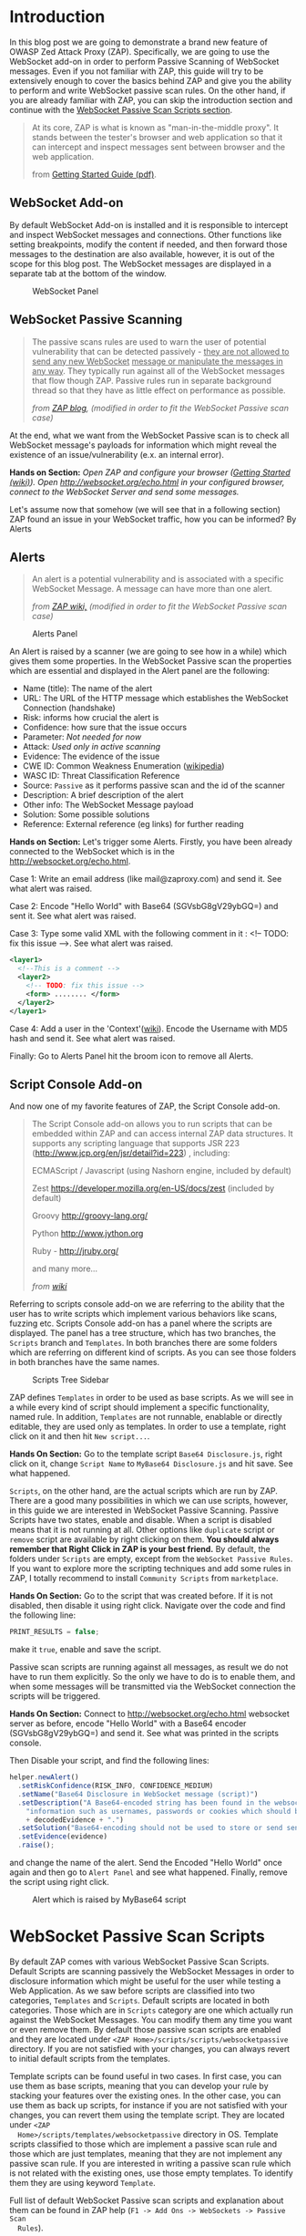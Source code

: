 #+BEGIN_COMMENT
.. title: WebSocket Passive Scan using scripts with ZAP
.. slug: websocket-passive-scan-using-scripts-with-zap
.. date: 2019-07-11 14:43:55 UTC+03:00
.. tags: ZAP, tutorial, websockets, passive, scan
.. category: 
.. link: 
.. description: 
.. type: text

#+END_COMMENT
#+OPTIONS: toc:3 

* Introduction 
  
  In this blog post we are going to demonstrate a brand new feature of OWASP
  Zed Attack Proxy (ZAP). Specifically, we are going to use the WebSocket add-on
  in order to perform Passive Scanning of WebSocket messages. Even if you not
  familiar with ZAP, this guide will try to be extensively enough to cover the
  basics behind ZAP and give you the ability to perform and write WebSocket passive
  scan rules. On the other hand, if you are already familiar with ZAP, you can
  skip the introduction section and continue with the [[ws-pscan-scripts][WebSocket Passive Scan Scripts
  section]].  

  #+BEGIN_QUOTE
  At its core, ZAP is what is known as "man-in-the-middle proxy". It stands
  between the tester's browser and web application so that it can intercept and
  inspect messages sent between browser and the web application.

  from [[https://github.com/zaproxy/zaproxy/releases/download/v2.8.0/ZAPGettingStartedGuide-2.8.pdf][Getting Started Guide (pdf)]].
  #+END_QUOTE

  #+ATTR_HTML: :align center :width 400 height 200
  [[../../images/pscan-tutorial/zap_as_proxy.png]] 

** WebSocket Add-on

   By default WebSocket Add-on is installed and it is responsible to intercept
   and inspect WebSocket messages and connections. Other functions like setting
   breakpoints, modify the content if needed, and then forward those messages to
   the destination are also available, however, it is out of the scope for this
   blog post. The WebSocket messages are displayed in a separate tab at the
   bottom of the window. 
 
   #+ATTR_HTML: :align center :width 600 height 600
   #+CAPTION: WebSocket Panel
   [[../../images/pscan-tutorial/websocket_panel_1.png]] 

   
** WebSocket Passive Scanning                   

    #+BEGIN_QUOTE
    The passive scans rules are used to warn the user of potential vulnerability
    that can be detected passively - _they are not allowed to send any new WebSocket_
    _message or manipulate the messages in any way_. They typically run against
    all of the WebSocket messages that flow though ZAP. Passive rules run in
    separate background thread so that they have as little effect on performance
    as possible. 

    /from [[https://zaproxy.blogspot.com/2014/04/hacking-zap-3-passive-scan-rules.html][ZAP blog]], (modified in order to fit the WebSocket Passive scan case)/
    #+END_QUOTE
    
    At the end, what we want from the WebSocket Passive scan is to check all
    WebSocket message's payloads for information which might reveal the
    existence of an issue/vulnerability (e.x. an internal error).

    **Hands on Section:**    
    /Open ZAP and configure your browser ([[https://github.com/zaproxy/zap-core-help/wiki/HelpStartStart][Getting Started (wiki)]]). Open/
    /http://websocket.org/echo.html in your configured browser, connect to the/
    /WebSocket Server and send some messages./

    Let's assume now that somehow (we will see that in a following section) ZAP
    found an issue in your WebSocket traffic, how you can be informed? By Alerts
    
** Alerts     

    #+BEGIN_QUOTE
    An alert is a potential vulnerability and is associated with a specific
    WebSocket Message. A message can have more than one alert. 

    /from [[https://github.com/zaproxy/zap-core-help/wiki/HelpStartConceptsAlerts][ZAP wiki,]] (modified in order to fit the WebSocket Passive scan case)/
    #+END_QUOTE
   
     #+ATTR_HTML: :align center :width 800 height 500
     #+CAPTION: Alerts Panel
    [[../../images/pscan-tutorial/alert_panel_1.png]] 

    An Alert is raised by a scanner (we are going to see how in a while) which
    gives them some properties. In the WebSocket Passive scan the properties
    which are essential and displayed in the Alert panel are the following:

    + Name (title): The name of the alert
    + URL: The URL of the HTTP message which establishes the WebSocket Connection (handshake)
    + Risk: informs how crucial the alert is
    + Confidence: how sure that the issue occurs
    + Parameter: /Not needed for now/
    + Attack: /Used only in active scanning/
    + Evidence: The evidence of the issue
    + CWE ID: Common Weakness Enumeration ([[https://en.wikipedia.org/wiki/Common_Weakness_Enumeration][wikipedia]])
    + WASC ID: Threat Classification Reference
    + Source: =Passive= as it performs passive scan and the id of the scanner
    + Description: A brief description of the alert
    + Other info: The WebSocket Message payload
    + Solution: Some possible solutions
    + Reference: External reference (eg links) for further reading 

    **Hands on Section:**    
    Let's trigger some Alerts. Firstly, you have been already connected to the
    WebSocket which is in the http://websocket.org/echo.html.

    Case 1: Write an email address (like mail@zaproxy.com) and send it. See what alert
    was raised. 

    Case 2: Encode "Hello World" with Base64 (SGVsbG8gV29ybGQ=) and sent it. 
    See what alert was raised. 
    
    Case 3: Type some valid XML with the following comment in it : 
    <!-- TODO: fix this issue -->. See what alert was raised.

    #+BEGIN_SRC xml
      <layer1>
        <!--This is a comment -->
        <layer2>
          <!-- TODO: fix this issue -->
          <form> ........ </form>
        </layer2>
      </layer1>
    #+END_SRC

    Case 4: Add a user in the 'Context'([[https://github.com/zaproxy/zap-core-help/wiki/HelpStartConceptsAuthentication#formBased][wiki]]). Encode the Username with MD5 hash and send
    it. See what alert was raised. 

    Finally: Go to Alerts Panel hit the broom icon to remove all Alerts.
    
** Script Console Add-on

   And now one of my favorite features of ZAP, the Script Console add-on.

   #+BEGIN_QUOTE
   The Script Console add-on allows you to run scripts that can be embedded within ZAP and can access internal ZAP data structures. It supports any scripting language that supports JSR 223 (http://www.jcp.org/en/jsr/detail?id=223) , including:

   ECMAScript / Javascript (using Nashorn engine, included by default)

   Zest https://developer.mozilla.org/en-US/docs/zest (included by default)

   Groovy http://groovy-lang.org/

   Python http://www.jython.org

   Ruby - http://jruby.org/

   and many more...
   
   /from [[https://github.com/zaproxy/zap-core-help/wiki/HelpAddonsScriptsScripts][wiki]]/
   #+END_QUOTE

   Referring to scripts console add-on we are referring to the ability that the
   user has to write scripts which implement various behaviors like scans, fuzzing etc.
   Scripts Console add-on has a panel where the scripts are displayed. The panel
   has a tree structure, which has two branches, the =Scripts= branch and
   =Templates=. In both branches there are some folders which are referring on
   different kind of scripts. As you can see those folders in both branches have
   the same names.  

   #+ATTR_HTML: :align center :width 300 height 800
   #+CAPTION: Scripts Tree Sidebar
   [[../../images/pscan-tutorial/scripts_tree.png]]

   ZAP defines =Templates= in order to be used as base scripts. As we will see in
   a while every kind of script should implement a specific functionality, named
   rule. In addition, =Templates= are not runnable, enablable or directly
   editable, they are used only as templates. In order to use a template, right
   click on it and then hit =New script...=. 

   **Hands On Section:**
   Go to the template script =Base64 Disclosure.js=, right click on it, change
   =Script Name= to =MyBase64 Disclosure.js= and hit save. See what happened.

   =Scripts=, on the other hand, are the actual scripts which are run by ZAP.
   There are a good many possibilities in which we can use scripts,
   however, in this guide we are interested in WebSocket Passive Scanning.
   Passive Scripts have two states, enable and disable. When a script is disabled means
   that it is not running at all. Other options like =duplicate= script or =remove= script are
   available by right clicking on them. **You should always remember that Right**
   **Click in ZAP is your best friend.** By default, the folders under =Scripts=
   are empty, except from the =WebSocket Passive Rules=. If you want to explore
   more the scripting techniques and add some rules in ZAP, I totally recommend
   to install =Community Scripts= from =marketplace=. 
   
   **Hands On Section:**
   Go to the script that was created before. If it is not disabled, then disable it
   using right click. Navigate over the code and find the following line: 
   
   #+BEGIN_SRC js
   PRINT_RESULTS = false;
   #+END_SRC
   
   make it =true=, enable and save the script. 

   Passive scan scripts are running against all messages, as result we do not have to
   run them explicitly. So the only we have to do is to enable them, and when
   some messages will be transmitted via the WebSocket connection the scripts will
   be triggered.

   **Hands On Section:** Connect to http://websocket.org/echo.html websocket
   server as before, encode "Hello World" with a Base64 encoder
   (SGVsbG8gV29ybGQ=) and send it. See what was printed in the scripts console.
   
   Then Disable your script, and find the following lines: 

   #+BEGIN_SRC js
   helper.newAlert()
     .setRiskConfidence(RISK_INFO, CONFIDENCE_MEDIUM)
     .setName("Base64 Disclosure in WebSocket message (script)")
     .setDescription("A Base64-encoded string has been found in the websocket incoming message. Base64-encoded data may contain sensitive " +
       "information such as usernames, passwords or cookies which should be further inspected. Decoded evidence: "
       + decodedEvidence + ".")
     .setSolution("Base64-encoding should not be used to store or send sensitive information.")
     .setEvidence(evidence)
     .raise();
   #+END_SRC
   and change the name of the alert. Send the Encoded "Hello World" once again
   and then go to =Alert Panel= and see what happened. Finally, remove the
   script using right click.

   #+ATTR_HTML: :align center :width 900 height 400
   #+CAPTION: Alert which is raised by MyBase64 script
   [[../../images/pscan-tutorial/mybase64_alert.png]]
   
   
* WebSocket Passive Scan Scripts
  <<ws-pscan-scripts>>

  By default ZAP comes with various WebSocket Passive Scan Scripts. Default
  Scripts are scanning passively the WebSocket Messages in order to disclosure
  information which might be useful for the user while testing a Web
  Application. As we saw before scripts are classified into two categories,
  =Templates= and =Scripts=. Default scripts are located in both categories.
  Those which are in =Scripts= category are one which actually run against
  the WebSocket Messages. You can modify them any 
  time you want or even remove them. By default those passive scan scripts are
  enabled and they are located under =<ZAP Home>/scripts/scripts/websocketpassive=
  directory. If you are not satisfied with your changes, you can always revert
  to initial default scripts from the templates. 
  
  Template scripts can be found useful in two cases. In first case, you can use
  them as base scripts, meaning that you can develop your rule by stacking your
  features over the existing ones. In the other case, you can use them as back up
  scripts, for instance if you are not satisfied with your changes, you can
  revert them using the template script. They are located under =<ZAP
  Home>/scripts/templates/websocketpassive= 
  directory in OS. Template scripts classified to those which are implement a
  passive scan rule and those which are just templates, meaning that they are not
  implement any passive scan rule. If you are interested in writing a passive scan
  rule which is not related with the existing ones, use those empty templates. To
  identify them they are using keyword =Template=.

  Full list of default WebSocket Passive scan scripts and explanation about them
  can be found in ZAP help (=F1 -> Add Ons -> WebSockets -> Passive Scan
  Rules=). 

** Default Scripts 

   + **Base64 Disclosure:** 
     This script analyzes incoming WebSocket message payload for Base64 strings.
     The encoded information may include sensitive data which may not
     specifically meant for end user consumption. The regular expression which
     is used to identify the Base64 string is based on padding characters. As
     result False Negative may occur if the encoded string has length N bits
     where (N)mod6 = 0. On the other hand, False Positives may occur if the
     input text contains strings ending with '='. 

   + **Information Disclosure: Application Errors:**
     This script analyzes incoming WebSocket message payload for Base64 strings.
     The encoded information may include sensitive data which may not
     specifically meant for end user consumption. The regular expression which
     is used to identify the Base64 string is based on padding characters. As
     result False Negative may occur if the encoded string has length N bits
     where (N)mod6 = 0. On the other hand, False Positives may occur if the
     input text contains strings ending with '='. 

   + **Information Disclosure: Credit Card Number:**
     This script scans for the presence of Personally Information Identifiable
     in incoming WebSocket message paylaod. More specifically, it passively
     scans payload for credit card numbers. The available scans are for the
     following credit card types: {American Express, Diners Club, Discover, Jcb,
     Mestro, Master Card, Visa}. 

   + **Information Disclosure: Debug Errors:** 
     This script checks the incoming WebSocket message payload for known Debug
     Error message fragments. Access to such details may provide a malicious
     individual with means by which to further abuse the web site. They may also
     leak data not specifically meant for end user consumption. 

   + **Information Disclosure: Email address:**
     This script scans incoming WebSocket messages for email addresses. Email
     addresses may be not specifically meant for end user consumption. 

   + **Information Disclosure: Suspicious XML Comments:**
     This script checks incoming WebSocket messages payloads, which are XML
     formatted, for suspicious comments. The comments it is searching for are
     relevant to components with which an attacker can extract useful
     information. Comments like FIXME, BUG, etc might be helpful for further
     attacks targeting the weaknesses of the web application.

   + **Private Address Disclosure:**
     Checks incoming WebSocket message payload for inclusion of RFC 1918 IPv4
     addresses as well as Amazon EC2 private hostnames (for example, ip-10-0-56-78).
     This information can give an attacker useful information about the IP address
     scheme of the internal network, and might be helpful for further attacks
     targeting internal systems. This passive scanner may generate false positives in
     the case of larger dotted numeric strings, such as vp09.02.51.10.01.09.16, where
     the latter 4 octets appear to be a RFC 1918 IPv4 address. After review an
     analyst can mark such alerts as False Positives in ZAP.  

   + **Username Disclosure:**   
     Checks incoming WebSocket message payload for usernames. This script can find
     usernames which are hashed with the following methods: {MD2, MD5, SHA256,
     SHA384, SHA512}. The usernames have to be defined in any context before. In
     order to a add user in a Context follow the steps below: 
    
     1. Include the handshake request in `Context`
     2. Set the target user in `Session Context`
     
** Change the Default Scripts
   
   What's great about scripts is the fact that's extremely easy to
   configure them according to your own needs. All WebSocket Passive scans are
   implemented with scripts. Additionally, you can easily reproduce an issue
   only by sharing and loading the same script.

*** Use case 1: Application Error Scanner
    /(Based on [[https://github.com/zaproxy/zap-extensions/blob/master/addOns/websocket/src/main/zapHomeFiles/scripts/templates/websocketpassive/Application%2520Error%2520Scanner.js][Application Error Scanner script)]]/
    
    **Use case:** You need to examine a Web Application about errors which might
      be transmitted over the WebSocket Connection. Let's say that the Default
      Script supports only MySQL Errors (this is not true) and you want to add
      rules for Microsoft DB as well. 

      Let's assume that the default script is the following one:

      #+BEGIN_SRC js
OPCODE_TEXT = 0x1;
RISK_MEDIUM = 2;
CONFIDENCE_MEDIUM = 2;

var dbErrors = [/supplied argument is not a valid MySQL result/igm,
                          /Invalid parameter type/igm,
                          /You have an error in your SQL syntax/igm,
                          /server object error/igm
                          ......................
                          .....................
                          ];

function scan(helper,msg) {

    if(msg.opcode != OPCODE_TEXT || msg.isOutgoing){
        return;
    }
    var message = String(msg.getReadablePayload());

    var matches;
    dbErrors.forEach(function(pattern){
        if((matches = message.match(pattern)) != null){
            matches.forEach(function(evidence){
                raiseAlert(helper, evidence);
            });
        }
    });
}

function raiseAlert(helper, evidence){
    helper.newAlert()
        .setRiskConfidence(RISK_MEDIUM, CONFIDENCE_MEDIUM)
        .setName("Application Error Disclosure via WebSockets (script)")
        .setDescription("This payload contains an error/warning message that\
 may disclose sensitive information like the location of the file\
 that produced the unhandled exception. This information can be used\
 to launch further attacks against the web application.")
        .setSolution("Review the error payloads which are piped directly to WebSockets.\
 Handle the related exceptions.\
 Consider implementing a mechanism to provide a unique\
 error reference/identifier to the client (browser) while logging the\
 details on the server side and not exposing them to the user.")
        .setEvidence(evidence)
        .setCweId(209) // Information Exposure Through an Error Message
        .setWascId(13) // Information Leakage
        .raise();
}

function getName(){
    return "Application Error Disclosure script";
}

function getId(){
    return 110001;
}
      #+END_SRC

      How easily can you extend this script? Just by adding a few lines:

      #+BEGIN_SRC js
      var microsoftDbErrors = [/Microsoft OLE DB Provider for ODBC Drivers/igm,
                                           /Microsoft OLE DB Provider for SQL Server/igm,
                                           /ODBC Microsoft Access Driver/igm,
                                           /ODBC SQL Server Driver/igm];


      var mySqlDbErrors = [/supplied argument is not a valid MySQL result/igm,
                          /Invalid parameter type/igm,
                          /You have an error in your SQL syntax/igm,
                          /server object error/igm
                          ......................
                          .....................
                          ];
      var dbErrors = microsoftDbErrors.concat(mySqlDbErrors);
      #+END_SRC
      
      This is just a demonstration how easily you can modify some of the
      scripts. The actual script contains more Error messages for more cases. 
      
** Write your own scripts
   
   That's awesome in ZAP is the ability easily write your own rules. In this section
   we are going to write 4 different rules, from a dummy one to more "sophisticated"
   ones. In this guide I am using JavaScript but the same procedure would be
   possible using Jython with only slightly difference in syntax.      

   Actually, scripts implement an interface which is used internally by ZAP.
   WebSocket Passive Scanning uses the [[https://github.com/zaproxy/zap-extensions/blob/master/addOns/websocket/src/main/java/org/zaproxy/zap/extension/websocket/pscan/scripts/WebSocketPassiveScript.java][WebSocketPassiveScript]] interface.

   #+BEGIN_SRC java
     public interface WebSocketPassiveScript {

         void scan(WebSocketScanHelper helper, WebSocketMessageDTO msg) throws ScriptException;

         default int getId() { return ScriptsWebSocketPassiveScanner.PLUGIN_ID;  }

         default String getName() { return ScriptsWebSocketPassiveScanner.PLUGIN_NAME; }
     }
   #+END_SRC
   
   In your script you have to implement =scan(helper,msg)= and optionally
   =getId()= and =getName()=. Those methods are called every time a WebSocket
   Message is transmitted over the WebSocket protocol, either is =outgoing=
   (client -> server) or =incoming= (server -> client). 
   
   + =scan(helper,msg)=:
     Here is where you should implement your scanning rule by examining the
     =msg= and raising alerts using =helper=
     + =msg=:
       Is[[https://github.com/zaproxy/zap-extensions/blob/master/addOns/websocket/src/main/java/org/zaproxy/zap/extension/websocket/WebSocketMessageDTO.java][ WebSocketMessageDTO]] instance which represent a WebSocket Message. You
       should examine those instances using their functions which is presented in
       a Template (presented in a while as well). 
     + =helper= the [[https://github.com/zaproxy/zap-extensions/blob/master/addOns/websocket/src/main/java/org/zaproxy/zap/extension/websocket/pscan/WebSocketScanHelper.java][WebSockeScanHelper]] interface provides the =newAlert()=
       method in order to raise the appropriate alerts.
       + =helper.newAlert()= -> Returns an [[https://github.com/zaproxy/zap-extensions/blob/master/addOns/websocket/src/main/java/org/zaproxy/zap/extension/websocket/alerts/WebSocketAlertRaiser.java][WebSocketAlertRaiser]] instance which
         is used for building and raising alerts. You can find some useful
         functions and explanation about them in the Template script. 
   + /(Optional)/ =getId()=:
     The ID of the passive rule, it is used on Alerts. Scanning rules are
     documented in [[https://github.com/zaproxy/zaproxy/blob/develop/docs/scanners.md][scanners.md]] with their ID. 
   + /(Optional)/ =getName()=
     The name of the passive rule.    
     
*** Case 0: Greater Than 10
    
    **Use case:** Let's assume that you are interested in writing a rule in
    order to be informed when an outgoing WebSocket message payload, with text
    opcode, has length greater that 10.
    
    First of all, we have to create a new script using the Template. In this
    guide we are going to use only JavaScript rules, however, the procedure is
    the same for other available scripting languages as well. 

    **Hands On:** Create a new template from =Passive WebSocket Scan
    Template.js=, name it =GreaterThan10.js= and hit save. 

    Let's take a look at the template script. The first few lines are constants which
    might be useful in your scripts.

    #+BEGIN_SRC js
    OPCODE_CONTINUATION = 0x0;
    OPCODE_TEXT = 0x1;
    OPCODE_BINARY = 0x2;
    OPCODE_CLOSE = 0x8;
    OPCODE_PING = 0x9;
    OPCODE_PONG = 0xA;
    
    RISK_INFO = 0;
    RISK_LOW = 1;
    RISK_MEDIUM = 2;
    RISK_HIGH = 3;

    CONFIDENCE_LOW = 1;
    CONFIDENCE_MEDIUM = 2;
    CONFIDENCE_HIGH = 3;
    #+END_SRC
    
    **Hands On:** Keep only the constants which are useful for our case (e.g.
      =OPCODE_TEXT=, =RISK_INFO=, =CONFIDENCE_HIGH=). 
      
    Template script also contains help content with functions and variables
    which might be useful to you.

    #+BEGIN_SRC js    
      /**
       ,* This function scans passively WebSocket messages. The scan function will be called for
       ,* messages via ZAP.
       ,*
       ,* @param helper - the WebSocketPassiveHelper interface provides the newAlert() method in order
       ,*                 to raise the appropriate alerts
       ,*
       ,* Some useful function(s) about  WebSocketPassiveHelper:
       ,* helper.newAlert() -> Returns an WebSocketAlertRaiser instance which is used
       ,*                      for building and raising alerts.

       ,* * Some useful functions about WebSocketAlertRaiser:
       ,* * alertRaiser.setRiskConfidence(risk, confidence) -> Sets the Risk and the Confidence of the alert. (by default RISK_INFO, CONFIDENCE_MEDIUM).
       ,* * alertRaiser.setName(name)                       -> Sets the name (by default "").
       ,* * alertRaiser.setDescription(description)         -> Sets a description about potential threat (by default "").
       ,* * alertRaiser.setParam(param)                     -> Sets in which parameter threat is noticed (by default "").
       ,* * alertRaiser.setSolution(solution)               -> Sets a possible solution (by default "").
       ,* * alertRaiser.setReference(reference)             -> Sets extra references (ex. a web link) (by default "").
       ,* * alertRaiser.setEvidence(evidence)               -> Sets what's the evidence of potential thread (by default "").
       ,* * alertRaiser.setCweId(cweId)                    -> Sets the CWE ID of the issue (by default 0)
       ,* * alertRaiser.setWascId(wascId)                   -> Sets the WASC ID of the issue (by default 0)
       ,* * alertRaiser.raise()                             -> Build and Raise the alert (returns the WebSocketAlertWrapper)

       ,* @param msg - the Websocket Message being scanned. This is a WebSocketMessageDTO object.
       ,*
       ,* Some useful functions and fields of WebSocketMessageDTO:
       ,* msg.channel        -> Channel of the message (WebSocketChannelDTO)
       ,* msg.id             -> Unique ID of the message (int)
       ,* msg.opcode         -> Opcode of the message (int) (Opcodes defined bellow)
       ,* msg.readableOpcode -> Textual representation of opcode (String)
       ,* msg.isOutgoing     -> Outgoing or incoming message (boolean)
       ,* msg.getReadablePayload() -> Return readable representation of payload
       ,*
       ,* * Some useful functions and fields of WebSocketChannelDTO:
       ,* * channel.id         -> Unique ID of the message (int)
       ,* * channel.host       -> Host of the WebSocket Server (String)
       ,* * channel.port       -> Port where the channel is connected at. Usually at 80 or 443.
       ,* * channel.url        -> URL used in HTTP handshake (String).
       ,*/
      function scan(helper,msg) {
          // ............
      }
    #+END_SRC

    It's quite common in passive scan rules to check first if the message has
    the properties we want. 

    **Hands on:** Remove the default code in =scan(helper, msg)=, then 
      check if the message has those properties (be outgoing and has text
      opcode) and keep them for examination else return without doing anything. 
      
    When it is required to examine the payload we have to extract the payload of
    the WebSocket message. 
    
    **Hands on:** Get the payload and check if it has more than 10 characters.

    If the payload do not pass the rule =payload.length < 10= then we have to
    raise an alert in order to inform ourselves that a message paylaod violate
    our rule. Raise an alert by using =helper.newAlert()= and build the alert
    accordingly. 

    **Hands on:** Raise an alert with a Name, Risk & Confidence, evidence
      and description. **Save and Enable the script**

    #+BEGIN_SRC js 
      OPCODE_TEXT = 0x1;
      RISK_INFO = 0;
      CONFIDENCE_HIGH = 3;

      function scan(helper,msg) {

          if(msg.opcode != OPCODE_TEXT || !msg.isOutgoing){
              return;
          }

          var payload = String(msg.getReadablePayload());

          if(payload.length > 10){
              helper.newAlert()
                  .setRiskConfidence(RISK_INFO, CONFIDENCE_HIGH)
                  .setName("Greater Than 10 (Script)")
                  .setDescription("The paylaod has more than 10 characters")
                  .setEvidence(payload)
                  .raise();
          }
      }
    #+END_SRC
        
*** Case 1: Email Disclosure
    /(Based on [[https://github.com/zaproxy/zap-extensions/blob/master/addOns/websocket/src/main/zapHomeFiles/scripts/templates/websocketpassive/Email%2520Disclosure.js][Email Disclosure Script]])/

    We are using this case because it's common to have Regular Expression
    patterns in rules. In this rule we want a pattern in order to identify email
    addresses in WebSocket messages payloads. This script is
    straightforward as it uses just a regular expression to match the pattern
    with the incoming message paylaod.

    When we are using patterns the best way is to set the =evidence=, of the alert,
    to the matching characters in order to be informed about the potential
    issue. In this script we set also Name and ID to the rule.

    #+BEGIN_SRC js 
          // This script scans incoming WebSocket messages for email address.

          // * Author: Manos Kirtas (Manos Kirtas)
          // * Based on: community-scripts/passive/Find Emails.js

          OPCODE_TEXT = 0x1;
          RISK_INFO = 0;
          CONFIDENCE_HIGH = 3;

          var emailRegex = new RegExp("([a-z0-9_.+-]+@[a-z0-9]+[a-z0-9-]*\.[a-z0-9-.]*[a-z0-9]{2,})", 'gmi');

          function scan(helper,msg) {

          if(msg.opcode != OPCODE_TEXT || msg.isOutgoing){
              return;
          }
          var message = String(msg.getReadablePayload());
          var matches;

          if((matches = message.match(emailRegex)) != null) {
              matches.forEach(function(evidence){
                  helper.newAlert()
                      .setRiskConfidence(RISK_INFO, CONFIDENCE_HIGH)
                      .setName("Email address found in WebSocket message (script).")
                      .setDescription("An email address was found in a WebSocket Message.")
                      .setSolution("Remove emails that are not public.")
                      .setEvidence(evidence)
                      .setCweId(200) //Information Exposure
                      .setWascId(13) // Information Leakage
                      .raise();
              });
          }
      }

      function getName(){
          return "Email Disclosure script";
      }

      function getId(){
          return 110004;
      } 
    #+END_SRC

*** Case 2: Base64 Disclosure
    /(Based on [[https://github.com/zaproxy/zap-extensions/blob/master/addOns/websocket/src/main/zapHomeFiles/scripts/templates/websocketpassive/Base64%2520Disclosure.js][Base64 Disclosure Script]])/

    Base64 disclosure script is based also in pattern matching. However, it's
    interesting because it uses Java build-in libraries. You can easily
    define Java instances and types as following:

    #+BEGIN_SRC js
    base64Decoder = java.util.Base64.getDecoder();
    JavaString = Java.type("java.lang.String");
    #+END_SRC

    Those two variables are going to help us to decode Base64 matches and make the
    content human readable. 
    
    #+BEGIN_SRC js
      // * This script analyzes incoming websocket messages for base64 strings.

      // * Regex Test: https://regex101.com/r/OOElRY/3
      // ** Forked by: https://regex101.com/library/dS0sM8

      // Author: Manos Kirtas (manolis.kirt@gmail.com)

      // Passive scan rules should not send messages
      // Right click the script in the Scripts tree and select "enable"  or "disable"

      OPCODE_TEXT = 0x1;
      RISK_INFO = 0;
      CONFIDENCE_MEDIUM = 2;

      var base64Regex = /((?:[A-Za-z0-9+\/]{4}\n?)*(?:[A-Za-z0-9+\/]{2}==|[A-Za-z0-9+\/]{3}=))/gmi;

      base64Decoder = java.util.Base64.getDecoder();
      JavaString = Java.type("java.lang.String");

      function scan(helper,msg) {

          if(msg.opcode != OPCODE_TEXT || msg.isOutgoing){
              return;
          }
          var message = String(msg.getReadablePayload());
          var matches;

          if( (matches = message.match(base64Regex)) != null ){
              matches.forEach(function(evidence){

                  var decodedEvidence = new JavaString(base64Decoder.decode(evidence));

                  helper.newAlert()
                      .setRiskConfidence(RISK_INFO, CONFIDENCE_MEDIUM)
                      .setName("Base64 Disclosure in WebSocket message (script)")
                      .setDescription("A Base64-encoded string has been found in the websocket incoming message. Base64-encoded data may contain sensitive " +
                                      "information such as usernames, passwords or cookies which should be further inspected. Decoded evidence: "
                                      + decodedEvidence + ".")
                      .setSolution("Base64-encoding should not be used to store or send sensitive information.")
                      .setEvidence(evidence)
                      .raise();
              });
          }
      }

      function getName(){
          return "Base64 Disclosure script";
      }

      function getId(){
          return 110002;
      }
    #+END_SRC

*** Case 3: Username Disclosure 
    /(Based on [[https://github.com/zaproxy/zap-extensions/blob/master/addOns/websocket/src/main/zapHomeFiles/scripts/templates/websocketpassive/Username%2520Idor%2520Scanner.js][Username Disclosure Script]])/

    Finally, we are going to examine the Username Disclosure script. I consider
    this script as "sophisticated" one as it is accessing internal ZAP
    data structure. 
    
    **Use case:** Let's assume that you are suspecting that the web application
    you are checking sends usernames and passwords via
    WebSocket. You are also suspect that the username hashed with a common
    hashing algorithm before was sent via WebSocket connection. In order to check this
    you have to create a script which is checking patterns of common hashes of
    usernames which are used. You provide the usernames to the Web Application
    by using a login form. 

    You can tell ZAP that you are using credential for a specific
    Web Application by adding them in =Context=. 

    **Hands on:** Visit http://websocket.org/echo.html as before. Create a new
    context, use as root node the http://echo.websocket.org, then set up the
    authentication mechanism in your context (by right clicking on them ;)
    =Session Properties -> Authentication -> Form-Based Authentication=, and add
    a =User= in =Session Properties -> User -> Add=. 
    
    In order to check formally if a username is transmitted over the WebSocket
    protocol we have to access =Contexts= and the stored
    =Users=. In order to access them we should access the following Internal ZAP
    classes:
    
    #+BEGIN_SRC js
    var Model = Java.type("org.parosproxy.paros.model.Model");
    var Control = Java.type("org.parosproxy.paros.control.Control");
    var ExtensionUserManagement = Java.type("org.zaproxy.zap.extension.users.ExtensionUserManagement");
    #+END_SRC

    =Model= can provide us the access to ZAP contexts, while =Control= is used
    to obtain the =ExtensionUserManagement= class. 

    #+BEGIN_SRC js
      function getUsers(){
          if(( extUserManagment = getExtensionUserManagment()) != null){
              usersList  = [];
              var contexts = Model.getSingleton().getSession().getContexts();
              var context;

              for(var i = 0; i < contexts.size(); i++){
                  context = contexts.get(i);
                  var contextUsers = extUserManagment.getContextUserAuthManager(context.getIndex()).getUsers();
                  if(contextUsers.size() > 0){
                      for(var j = 0; j < contextUsers.size(); j++ ){
                          usersList.push(contextUsers.get(j));
                      }
                  }
              }
          }
          return usersList;
      }

      function getExtensionUserManagment(){
          if(extUserManagment == null){
              extUserManagment = Control.getSingleton()
                  .getExtensionLoader()
                  .getExtension(ExtensionUserManagement.class);
          }
          return extUserManagment;
      }
    #+END_SRC
    
    In addition to that with that we are using the =Appache Commons Codec=
    library, which came bundled with ZAP, to hash the usernames.
    
    #+BEGIN_SRC js    
var DigestUtils = Java.type("org.apache.commons.codec.digest.DigestUtils");
    
function getHashes(username){
    var usernameHashes = {};
    usernameHashes['MD2'] = new RegExp(DigestUtils.md2Hex(username), 'gmi');
    usernameHashes['MD5'] = new RegExp(DigestUtils.md5Hex(username), 'gmi');
    usernameHashes['SHA1'] = new RegExp(DigestUtils.sha1Hex(username), 'gmi');
    usernameHashes['SHA256'] = new RegExp(DigestUtils.sha256Hex(username), 'gmi');
    usernameHashes['SHA384'] = new RegExp(DigestUtils.sha384Hex(username), 'gmi');
    usernameHashes['SHA512'] = new RegExp(DigestUtils.sha512Hex(username), 'gmi');

    return usernameHashes;
}
    #+END_SRC 
    
    It's quite obvious that in the next step we should just check the above
    patterns. This might seem difficult if not familiar with the code base,
    however it's not (I am not familiar with code base too). The great about ZAP
    is the fact that have plenty of passive and active rules available. 

    Firstly, I would like to refer to community scripts. Community scripts are
    developed by community and they are responsible for various "extra" rules
    that ZAP has. If you don't use them already, I totally recommend to give them a try by
    install them via =Marketplace=. In the Community Scripts you can find all
    you need to develop a "sophisticated" WebSocket Passive Scanner script. In
    fact, some of the above scripts are based on existing script (e.g. [[https://github.com/zaproxy/community-scripts/blob/master/passive/Find%2520Emails.js][Email
    Disclosure]]).  

    If you don't find what you are searching for in the Community Scripts, then maybe you
    have to take look at the Java rules. Most of the above scripts are based on them. For
    example, script in this use case is inspired and uses code blocks from the
    an existing HTTP passive scan rule for Users Disclosure
    ([[https://github.com/zaproxy/zap-extensions/blob/master/addOns/pscanrulesBeta/src/main/java/org/zaproxy/zap/extension/pscanrulesBeta/UsernameIdorScanner.java][UsernameIdorScanner.java]]). 
    
    /(The actual script is [[https://github.com/zaproxy/zap-extensions/blob/master/addOns/websocket/src/main/zapHomeFiles/scripts/templates/websocketpassive/Username%2520Idor%2520Scanner.js][Username Idor Scanner]])/

* Tips and Tricks 
  
  1. If you prefer your editor to write and modify the script this is not a problem.
     You can modify externally the scripts and when you save them, ZAP will
     prompt you to choose if you prefer to keep your external changes.

  2. If you need some help, use what works better for you from [[https://github.com/zaproxy/zaproxy#for-help-using-zap][here]].  
  

* Contribute to ZAP
  
  There are many ways to contribute in ZAP. If you are interested in WebSocket
  Passive Scanning scripts, you can contribute your scripts in [[https://github.com/zaproxy/community-scripts/tree/master/websocketpassive][Community Scripts Repo]],
  PRs are more than welcome. In addition, if there is an intention to improve
  an existing default script or even add a new one, you can open an issue for
  enhancement in [[https://github.com/zaproxy/zaproxy][zaproxy repo]] and discuss them with the ZAP community.
 
* Acknowledgments 
  
  This projects is part of my GSoC'18 & GSoC'19 participation. So I would like
  to thank Google Summer of Code for the opportunity. **Last but not least, I would like to thank my mentors [[https://twitter.com/psiinon][@psiinon]], [[https://twitter.com/kingthorin_rm][@kingthorin]] and [[https://github.com/thc202][thc202]] for the support and the extensively code review.**

